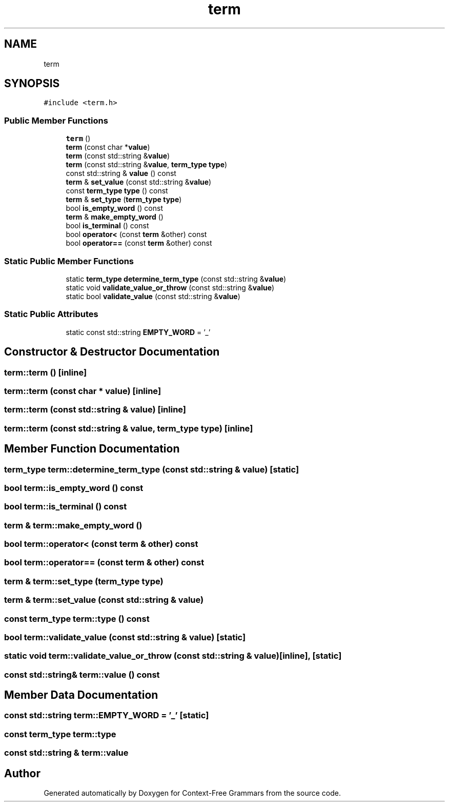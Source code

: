.TH "term" 3 "Tue Jun 4 2019" "Context-Free Grammars" \" -*- nroff -*-
.ad l
.nh
.SH NAME
term
.SH SYNOPSIS
.br
.PP
.PP
\fC#include <term\&.h>\fP
.SS "Public Member Functions"

.in +1c
.ti -1c
.RI "\fBterm\fP ()"
.br
.ti -1c
.RI "\fBterm\fP (const char *\fBvalue\fP)"
.br
.ti -1c
.RI "\fBterm\fP (const std::string &\fBvalue\fP)"
.br
.ti -1c
.RI "\fBterm\fP (const std::string &\fBvalue\fP, \fBterm_type\fP \fBtype\fP)"
.br
.ti -1c
.RI "const std::string & \fBvalue\fP () const"
.br
.ti -1c
.RI "\fBterm\fP & \fBset_value\fP (const std::string &\fBvalue\fP)"
.br
.ti -1c
.RI "const \fBterm_type\fP \fBtype\fP () const"
.br
.ti -1c
.RI "\fBterm\fP & \fBset_type\fP (\fBterm_type\fP \fBtype\fP)"
.br
.ti -1c
.RI "bool \fBis_empty_word\fP () const"
.br
.ti -1c
.RI "\fBterm\fP & \fBmake_empty_word\fP ()"
.br
.ti -1c
.RI "bool \fBis_terminal\fP () const"
.br
.ti -1c
.RI "bool \fBoperator<\fP (const \fBterm\fP &other) const"
.br
.ti -1c
.RI "bool \fBoperator==\fP (const \fBterm\fP &other) const"
.br
.in -1c
.SS "Static Public Member Functions"

.in +1c
.ti -1c
.RI "static \fBterm_type\fP \fBdetermine_term_type\fP (const std::string &\fBvalue\fP)"
.br
.ti -1c
.RI "static void \fBvalidate_value_or_throw\fP (const std::string &\fBvalue\fP)"
.br
.ti -1c
.RI "static bool \fBvalidate_value\fP (const std::string &\fBvalue\fP)"
.br
.in -1c
.SS "Static Public Attributes"

.in +1c
.ti -1c
.RI "static const std::string \fBEMPTY_WORD\fP = '_'"
.br
.in -1c
.SH "Constructor & Destructor Documentation"
.PP 
.SS "term::term ()\fC [inline]\fP"

.SS "term::term (const char * value)\fC [inline]\fP"

.SS "term::term (const std::string & value)\fC [inline]\fP"

.SS "term::term (const std::string & value, \fBterm_type\fP type)\fC [inline]\fP"

.SH "Member Function Documentation"
.PP 
.SS "\fBterm_type\fP term::determine_term_type (const std::string & value)\fC [static]\fP"

.SS "bool term::is_empty_word () const"

.SS "bool term::is_terminal () const"

.SS "\fBterm\fP & term::make_empty_word ()"

.SS "bool term::operator< (const \fBterm\fP & other) const"

.SS "bool term::operator== (const \fBterm\fP & other) const"

.SS "\fBterm\fP & term::set_type (\fBterm_type\fP type)"

.SS "\fBterm\fP & term::set_value (const std::string & value)"

.SS "const \fBterm_type\fP term::type () const"

.SS "bool term::validate_value (const std::string & value)\fC [static]\fP"

.SS "static void term::validate_value_or_throw (const std::string & value)\fC [inline]\fP, \fC [static]\fP"

.SS "const std::string& term::value () const"

.SH "Member Data Documentation"
.PP 
.SS "const std::string term::EMPTY_WORD = '_'\fC [static]\fP"

.SS "const \fBterm_type\fP term::type"

.SS "const std::string & term::value"


.SH "Author"
.PP 
Generated automatically by Doxygen for Context-Free Grammars from the source code\&.
